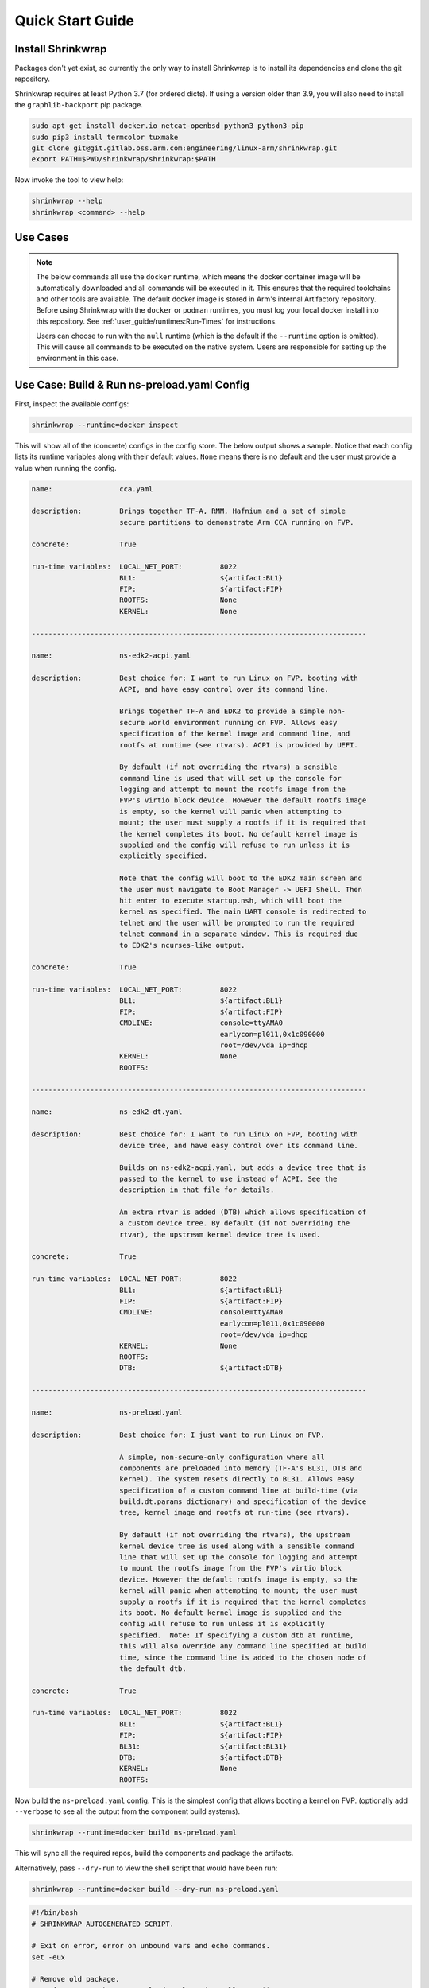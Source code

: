 #################
Quick Start Guide
#################

******************
Install Shrinkwrap
******************

Packages don't yet exist, so currently the only way to install Shrinkwrap is to
install its dependencies and clone the git repository.

Shrinkwrap requires at least Python 3.7 (for ordered dicts). If using a version
older than 3.9, you will also need to install the ``graphlib-backport`` pip
package.

.. code-block:: shell

  sudo apt-get install docker.io netcat-openbsd python3 python3-pip
  sudo pip3 install termcolor tuxmake
  git clone git@git.gitlab.oss.arm.com:engineering/linux-arm/shrinkwrap.git
  export PATH=$PWD/shrinkwrap/shrinkwrap:$PATH

Now invoke the tool to view help:

.. code-block:: shell

  shrinkwrap --help
  shrinkwrap <command> --help

*********
Use Cases
*********

.. note::

  The below commands all use the ``docker`` runtime, which means the docker
  container image will be automatically downloaded and all commands will be
  executed in it. This ensures that the required toolchains and other tools are
  available. The default docker image is stored in Arm's internal Artifactory
  repository. Before using Shrinkwrap with the ``docker`` or ``podman``
  runtimes, you must log your local docker install into this repository. See
  :ref:`user_guide/runtimes:Run-Times` for instructions.

  Users can choose to run with the ``null`` runtime (which is the default if the
  ``--runtime`` option is omitted). This will cause all commands to be executed
  on the native system. Users are responsible for setting up the environment in
  this case.

********************************************
Use Case: Build & Run ns-preload.yaml Config
********************************************

First, inspect the available configs:

.. code-block:: shell

  shrinkwrap --runtime=docker inspect

This will show all of the (concrete) configs in the config store. The below
output shows a sample. Notice that each config lists its runtime variables along
with their default values. ``None`` means there is no default and the user must
provide a value when running the config.

.. raw:: html

  <p>
  <details>
  <summary><a>Expand</a></summary>

.. code-block:: none

  name:                cca.yaml

  description:         Brings together TF-A, RMM, Hafnium and a set of simple
                       secure partitions to demonstrate Arm CCA running on FVP.

  concrete:            True

  run-time variables:  LOCAL_NET_PORT:         8022
                       BL1:                    ${artifact:BL1}
                       FIP:                    ${artifact:FIP}
                       ROOTFS:                 None
                       KERNEL:                 None

  --------------------------------------------------------------------------------

  name:                ns-edk2-acpi.yaml

  description:         Best choice for: I want to run Linux on FVP, booting with
                       ACPI, and have easy control over its command line.

                       Brings together TF-A and EDK2 to provide a simple non-
                       secure world environment running on FVP. Allows easy
                       specification of the kernel image and command line, and
                       rootfs at runtime (see rtvars). ACPI is provided by UEFI.

                       By default (if not overriding the rtvars) a sensible
                       command line is used that will set up the console for
                       logging and attempt to mount the rootfs image from the
                       FVP's virtio block device. However the default rootfs image
                       is empty, so the kernel will panic when attempting to
                       mount; the user must supply a rootfs if it is required that
                       the kernel completes its boot. No default kernel image is
                       supplied and the config will refuse to run unless it is
                       explicitly specified.

                       Note that the config will boot to the EDK2 main screen and
                       the user must navigate to Boot Manager -> UEFI Shell. Then
                       hit enter to execute startup.nsh, which will boot the
                       kernel as specified. The main UART console is redirected to
                       telnet and the user will be prompted to run the required
                       telnet command in a separate window. This is required due
                       to EDK2's ncurses-like output.

  concrete:            True

  run-time variables:  LOCAL_NET_PORT:         8022
                       BL1:                    ${artifact:BL1}
                       FIP:                    ${artifact:FIP}
                       CMDLINE:                console=ttyAMA0
                                               earlycon=pl011,0x1c090000
                                               root=/dev/vda ip=dhcp
                       KERNEL:                 None
                       ROOTFS:

  --------------------------------------------------------------------------------

  name:                ns-edk2-dt.yaml

  description:         Best choice for: I want to run Linux on FVP, booting with
                       device tree, and have easy control over its command line.

                       Builds on ns-edk2-acpi.yaml, but adds a device tree that is
                       passed to the kernel to use instead of ACPI. See the
                       description in that file for details.

                       An extra rtvar is added (DTB) which allows specification of
                       a custom device tree. By default (if not overriding the
                       rtvar), the upstream kernel device tree is used.

  concrete:            True

  run-time variables:  LOCAL_NET_PORT:         8022
                       BL1:                    ${artifact:BL1}
                       FIP:                    ${artifact:FIP}
                       CMDLINE:                console=ttyAMA0
                                               earlycon=pl011,0x1c090000
                                               root=/dev/vda ip=dhcp
                       KERNEL:                 None
                       ROOTFS:
                       DTB:                    ${artifact:DTB}

  --------------------------------------------------------------------------------

  name:                ns-preload.yaml

  description:         Best choice for: I just want to run Linux on FVP.

                       A simple, non-secure-only configuration where all
                       components are preloaded into memory (TF-A's BL31, DTB and
                       kernel). The system resets directly to BL31. Allows easy
                       specification of a custom command line at build-time (via
                       build.dt.params dictionary) and specification of the device
                       tree, kernel image and rootfs at run-time (see rtvars).

                       By default (if not overriding the rtvars), the upstream
                       kernel device tree is used along with a sensible command
                       line that will set up the console for logging and attempt
                       to mount the rootfs image from the FVP's virtio block
                       device. However the default rootfs image is empty, so the
                       kernel will panic when attempting to mount; the user must
                       supply a rootfs if it is required that the kernel completes
                       its boot. No default kernel image is supplied and the
                       config will refuse to run unless it is explicitly
                       specified.  Note: If specifying a custom dtb at runtime,
                       this will also override any command line specified at build
                       time, since the command line is added to the chosen node of
                       the default dtb.

  concrete:            True

  run-time variables:  LOCAL_NET_PORT:         8022
                       BL1:                    ${artifact:BL1}
                       FIP:                    ${artifact:FIP}
                       BL31:                   ${artifact:BL31}
                       DTB:                    ${artifact:DTB}
                       KERNEL:                 None
                       ROOTFS:

.. raw:: html

  </details>
  </p>

Now build the ``ns-preload.yaml`` config. This is the simplest config that
allows booting a kernel on FVP. (optionally add ``--verbose`` to see all the
output from the component build systems).

.. code-block:: shell

  shrinkwrap --runtime=docker build ns-preload.yaml

This will sync all the required repos, build the components and package the
artifacts.

Alternatively, pass ``--dry-run`` to view the shell script that would have been
run:

.. code-block:: shell

  shrinkwrap --runtime=docker build --dry-run ns-preload.yaml

.. raw:: html

  <p>
  <details>
  <summary><a>Expand</a></summary>

.. code-block:: none

  #!/bin/bash
  # SHRINKWRAP AUTOGENERATED SCRIPT.

  # Exit on error, error on unbound vars and echo commands.
  set -eux

  # Remove old package.
  rm -rf <root>/package/ns-preload.yaml > /dev/null 2>&1 || true
  rm -rf <root>/package/ns-preload > /dev/null 2>&1 || true

  # Create directory structure.
  mkdir -p <root>/build/source/ns-preload
  mkdir -p <root>/package/ns-preload

  # Sync git repo for config=ns-preload component=dt.
  pushd <root>/build/source/ns-preload
  if [ ! -d "dt/.git" ] || [ -f "./.dt_sync" ]; then
          rm -rf dt > /dev/null 2>&1 || true
          mkdir -p .
          touch ./.dt_sync
          git clone git://git.kernel.org/pub/scm/linux/kernel/git/devicetree/devicetree-rebasing.git dt
          pushd dt
          git checkout --force master
          git submodule update --init --checkout --recursive --force
          popd
          rm ./.dt_sync
  fi
  popd

  # Sync git repo for config=ns-preload component=tfa.
  pushd <root>/build/source/ns-preload
  if [ ! -d "tfa/.git" ] || [ -f "./.tfa_sync" ]; then
          rm -rf tfa > /dev/null 2>&1 || true
          mkdir -p .
          touch ./.tfa_sync
          git clone https://git.trustedfirmware.org/TF-A/trusted-firmware-a.git tfa
          pushd tfa
          git checkout --force master
          git submodule update --init --checkout --recursive --force
          popd
          rm ./.tfa_sync
  fi
  popd

  # Build for config=ns-preload component=dt.
  pushd <root>/build/source/ns-preload/dt
  DTS_IN=<root>/build/source/ns-preload/dt/src/arm64/arm/fvp-base-revc.dts
  DTS_OUT=<root>/build/source/ns-preload/dt/src/arm64/arm/fvp-base-revc_args.dts
  if [ -z "console=ttyAMA0 earlycon=pl011,0x1c090000 root=/dev/vda ip=dhcp" ]; then
  cp $DTS_IN $DTS_OUT
  else
  ESC_PARAMS=$(printf '%s\n' "console=ttyAMA0 earlycon=pl011,0x1c090000 root=/dev/vda ip=dhcp" | sed -e 's/[\/&]/\\&/g')
  sed "s/chosen {.*};/chosen { bootargs = \"$ESC_PARAMS\"; };/g" $DTS_IN > $DTS_OUT
  fi
  make CPP=${CROSS_COMPILE}cpp -j28 src/arm64/arm/fvp-base-revc_args.dtb
  popd

  # Build for config=ns-preload component=tfa.
  pushd <root>/build/source/ns-preload/tfa
  make BUILD_BASE=<root>/build/build/ns-preload/tfa PLAT=fvp DEBUG=0 LOG_LEVEL=40 ENABLE_SVE_FOR_NS=1 ENABLE_SVE_FOR_SWD=1 ARM_DISABLE_TRUSTED_WDOG=1 FVP_HW_CONFIG_DTS=fdts/fvp-base-gicv3-psci-1t.dts ARM_ARCH_MINOR=5 BRANCH_PROTECTION=1 CTX_INCLUDE_PAUTH_REGS=1 CTX_INCLUDE_MTE_REGS=1 RESET_TO_BL31=1 ARM_LINUX_KERNEL_AS_BL33=1 PRELOADED_BL33_BASE=2214592512 ARM_PRELOADED_DTB_BASE=2181038080 all fip
  popd

  # Copy artifacts for config=ns-preload.
  cp <root>/build/source/ns-preload/dt/src/arm64/arm/fvp-base-revc_args.dtb <root>/package/ns-preload/fvp-base-revc_args.dtb
  cp <root>/build/build/ns-preload/tfa/fvp/release/bl1.bin <root>/package/ns-preload/bl1.bin
  cp <root>/build/build/ns-preload/tfa/fvp/release/bl2.bin <root>/package/ns-preload/bl2.bin
  cp <root>/build/build/ns-preload/tfa/fvp/release/bl31.bin <root>/package/ns-preload/bl31.bin
  cp <root>/build/build/ns-preload/tfa/fvp/release/fip.bin <root>/package/ns-preload/fip.bin

.. raw:: html

  </details>
  </p>

Now start the FVP. We will pass our own kernel and rootfs disk image (you could
add ``--dry-run`` here too to see the FVP command that would have been run):

.. code-block:: shell

  shrinkwrap --runtime=docker run --rtvar=KERNEL=path/to/Image --rtvar=ROOTFS=path/to/rootfs.img ns-preload.yaml

This starts the FVP and multiplexes all the UART terminals to stdout and
forwards stdin to the ``tfa+linux`` uart terminal:

.. raw:: html

  <p>
  <details>
  <summary><a>Expand</a></summary>

.. code-block:: none

  [       fvp ] terminal_0: Listening for serial connection on port 5000
  [       fvp ] terminal_1: Listening for serial connection on port 5001
  [       fvp ] terminal_2: Listening for serial connection on port 5002
  [       fvp ] terminal_3: Listening for serial connection on port 5003
  [       fvp ]
  [       fvp ] Info: FVP_Base_RevC_2xAEMvA: FVP_Base_RevC_2xAEMvA.bp.flashloader0: FlashLoader: Loaded 100 kB from file '<root>/package/ns-preload/fip.bin'
  [       fvp ]
  [       fvp ] Info: FVP_Base_RevC_2xAEMvA: FVP_Base_RevC_2xAEMvA.bp.secureflashloader: FlashLoader: Loaded 30 kB from file '<root>/package/ns-preload/bl1.bin'
  [       fvp ]
  [       fvp ] libdbus-1.so.3: cannot open shared object file: No such file or directory
  [       fvp ] libdbus-1.so.3: cannot open shared object file: No such file or directory
  [ tfa+linux ] NOTICE:  BL31: v2.7(release):v2.7.0-391-g9dedc1ab2
  [ tfa+linux ] NOTICE:  BL31: Built : 09:41:20, Sep 15 2022
  [ tfa+linux ] INFO:    GICv3 with legacy support detected.
  [ tfa+linux ] INFO:    ARM GICv3 driver initialized in EL3
  [ tfa+linux ] INFO:    Maximum SPI INTID supported: 255
  [ tfa+linux ] INFO:    Configuring TrustZone Controller
  [ tfa+linux ] INFO:    Total 8 regions set.
  [ tfa+linux ] INFO:    BL31: Initializing runtime services
  [ tfa+linux ] INFO:    BL31: Preparing for EL3 exit to normal world
  [ tfa+linux ] INFO:    Entry point address = 0x84000000
  [ tfa+linux ] INFO:    SPSR = 0x3c9
  [ tfa+linux ] [    0.000000] Booting Linux on physical CPU 0x0000000000 [0x410fd0f0]
  [ tfa+linux ] [    0.000000] Linux version 5.15.0-rc2-gca9bfbea162d (ryarob01@e125769) (aarch64-none-linux-gnu-gcc (GNU Toolchain for the A-profile Architecture 9.2-2019.12 (arm-9.10)) 9.2.1 20191025, GNU ld (GNU Toolchain for the A-profile Architecture 9.2-2019.12 (arm-9.10)) 2.33.1.20191209) #1 SMP PREEMPT Thu Aug 4 11:31:55 BST 2022
  [ tfa+linux ] [    0.000000] Machine model: FVP Base RevC
  [ tfa+linux ] [    0.000000] earlycon: pl11 at MMIO 0x000000001c090000 (options '')
  [ tfa+linux ] [    0.000000] printk: bootconsole [pl11] enabled
  [ tfa+linux ] [    0.000000] efi: UEFI not found.
  [ tfa+linux ] [    0.000000] Reserved memory: created DMA memory pool at 0x0000000018000000, size 8 MiB
  [ tfa+linux ] [    0.000000] OF: reserved mem: initialized node vram@18000000, compatible id shared-dma-pool
  [ tfa+linux ] [    0.000000] NUMA: No NUMA configuration found
  [ tfa+linux ] [    0.000000] NUMA: Faking a node at [mem 0x0000000080000000-0x00000008ffffffff]
  [ tfa+linux ] [    0.000000] NUMA: NODE_DATA [mem 0x8ff7efc00-0x8ff7f1fff]
  [ tfa+linux ] [    0.000000] Zone ranges:
  [ tfa+linux ] [    0.000000]   DMA      [mem 0x0000000080000000-0x00000000ffffffff]
  [ tfa+linux ] [    0.000000]   DMA32    empty
  [ tfa+linux ] [    0.000000]   Normal   [mem 0x0000000100000000-0x00000008ffffffff]
  [ tfa+linux ] [    0.000000] Movable zone start for each node
  [ tfa+linux ] [    0.000000] Early memory node ranges
  [ tfa+linux ] [    0.000000]   node   0: [mem 0x0000000080000000-0x00000000ffffffff]
  [ tfa+linux ] [    0.000000]   node   0: [mem 0x0000000880000000-0x00000008ffffffff]
  [ tfa+linux ] [    0.000000] Initmem setup node 0 [mem 0x0000000080000000-0x00000008ffffffff]
  [ tfa+linux ] [    0.000000] cma: Reserved 32 MiB at 0x00000000fe000000
  [ tfa+linux ] [    0.000000] psci: probing for conduit method from DT.
  [ tfa+linux ] [    0.000000] psci: PSCIv1.1 detected in firmware.
  [ tfa+linux ] [    0.000000] psci: Using standard PSCI v0.2 function IDs
  [ tfa+linux ] [    0.000000] psci: MIGRATE_INFO_TYPE not supported.
  [ tfa+linux ] [    0.000000] psci: SMC Calling Convention v1.2
  ...

.. raw:: html

  </details>
  </p>

************************************
Use Case: Override Component Version
************************************

You can change many, many configuration options by overlaying a config on top of
an existing config. Here we modify the revision of the TF-A component from the
``master`` branch (the default defined in tfa-base.yaml), to the ``v2.7.0`` tag.
You could also specify the revision as a SHA or override the remote repo URL,
etc.

We will use the ``ns-edk2-dt.yaml`` config to spice things up a bit. This loads
EDK2 on top of TF-A then EDK2 pulls the kernel, dtb and command line from the
host system using semihosting.

.. warning::

  If you have previously built this config, shrinkwrap will skip syncing the git
  repos since they will already exist and it doesn't want to trample any user
  changes. So you will need to force shrinkwrap to re-sync. One approach is to
  delete the following directories:

  - ``<SHRINKWRAP_BUILD>/source/ns-edk2-dt``
  - ``<SHRINKWRAP_BUILD>/build/ns-edk2-dt``

Create a file called ``my-overlay.yaml``:

.. code-block:: yaml

  build:
    tfa:
      repo:
        revision: v2.7.0

Optionally, you can view the final, merged config as follows:

.. code-block:: shell

  shrinkwrap --runtime=docker process --action=merge --overlay=my-overlay.yaml ns-edk2-dt.yaml

Now do a build, passing in the overlay:

.. code-block:: shell

  shrinkwrap --runtime=docker build --overlay=my-overlay.yaml ns-edk2-dt.yaml

Finally, boot the config. Here, were are providing a custom kernel command line.
But you could omit this and a sensible default would be used. Note that because
EDK2 outputs ncurses-like output, this config starts the appropriate terminal in
telnet mode and provides the command that you need to enter in a separate
window. Follow the instructions, then in EDK2, navigate to Boot Manager -> UEFI
Shell. This will cause the kernel to boot:

.. code-block:: shell

  shrinkwrap --runtime=docker run --rtvar=KERNEL=path/to/Image --rtvar=ROOTFS=path/to/rootfs.img --rtvar="CMDLINE=console=ttyAMA0 earlycon=pl011,0x1c090000 root=/dev/vda ip=dhcp" ns-edk2-dt.yaml

***********************************
Use Case: Reuse Existing Local Repo
***********************************

By default, shrinkwrap will sync the git repos for all required components to a
private location the first time you build a given config. However, sometimes you
want shrinkwrap to reuse a repo that already exists on your local system. In
this case, Shrinkwrap will build this source into its own private build tree,
leaving the source tree unmodified.

.. warning::

  Components support building in a tree separate from the source to differing
  degrees. For example, TF-A will always build fiptool in the source tree,
  although it will build all the FW components in the correct build tree. So
  depending on the component you are sharing source for, you may see some build
  artifacts appear.

Create a file called ``my-overlay.yaml``:

.. code-block:: yaml

  build:
    tfa:
      sourcedir: /path/to/my/tfa/git/repo

Now do a build, passing in the overlay:

.. code-block:: shell

  shrinkwrap --runtime=docker build --overlay=my-overlay.yaml ns-edk2-dt.yaml
